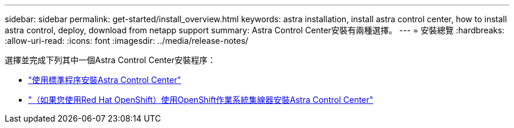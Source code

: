 ---
sidebar: sidebar 
permalink: get-started/install_overview.html 
keywords: astra installation, install astra control center, how to install astra control, deploy, download from netapp support 
summary: Astra Control Center安裝有兩種選擇。 
---
= 安裝總覽
:hardbreaks:
:allow-uri-read: 
:icons: font
:imagesdir: ../media/release-notes/


選擇並完成下列其中一個Astra Control Center安裝程序：

* link:../get-started/install_acc.html["使用標準程序安裝Astra Control Center"]
* link:../get-started/acc_operatorhub_install.html["（如果您使用Red Hat OpenShift）使用OpenShift作業系統集線器安裝Astra Control Center"]

